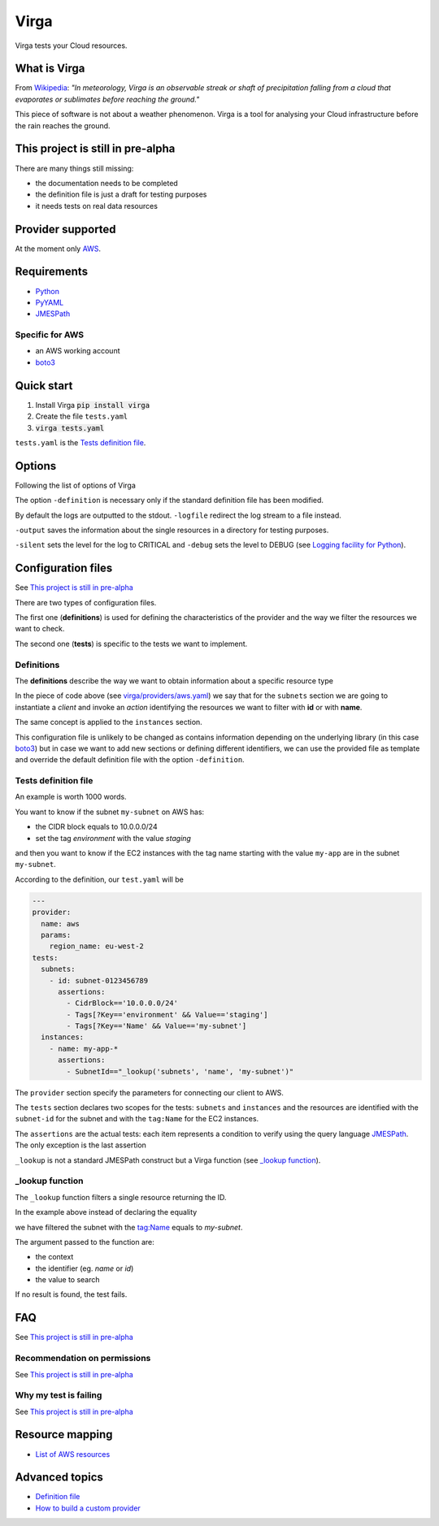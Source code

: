 .. _Python: http://www.python.org/
.. _PyYAML: http://pyyaml.org/wiki/PyYAML
.. _JMESPath: https://github.com/jmespath/jmespath.py
.. _boto3: https://github.com/boto/boto3

=====
Virga
=====

Virga tests your Cloud resources.

-------------
What is Virga
-------------

From `Wikipedia <https://en.wikipedia.org/wiki/Virga>`_: *"In meteorology, Virga is an observable streak or shaft of
precipitation falling from a cloud that evaporates or sublimates before reaching the ground."*

This piece of software is not about a weather phenomenon. Virga is a tool for analysing your Cloud infrastructure
before the rain reaches the ground.

----------------------------------
This project is still in pre-alpha
----------------------------------

There are many things still missing:

* the documentation needs to be completed
* the definition file is just a draft for testing purposes
* it needs tests on real data resources

------------------
Provider supported
------------------

At the moment only `AWS <https://aws.amazon.com/>`_.

------------
Requirements
------------

* Python_
* PyYAML_
* JMESPath_

Specific for AWS
================

* an AWS working account
* boto3_

-----------
Quick start
-----------

1. Install Virga :code:`pip install virga`
2. Create the file ``tests.yaml``
3. :code:`virga tests.yaml`


``tests.yaml`` is the `Tests definition file`_.

-------
Options
-------

Following the list of options of Virga

.. code::bash

    usage: virga [-h] [-definition DEFINITION] [-logfile LOGFILE] [-debug] [-silent] [-output OUTPUT] config

    positional arguments:
      config                  test definition file

    optional arguments:
      -h, --help              show this help message and exit
      -definition DEFINITION  definition file
      -logfile LOGFILE        log file
      -output OUTPUT          resource output directory
      -silent                 do not output results
      -debug                  show debug

The option ``-definition`` is necessary only if the standard definition file has been modified.

By default the logs are outputted to the stdout. ``-logfile`` redirect the log stream to a file instead.

``-output`` saves the information about the single resources in a directory for testing purposes.

``-silent`` sets the level for the log to CRITICAL and ``-debug`` sets the level to DEBUG  (see
`Logging facility for Python <https://docs.python.org/3/library/logging.html>`_).

-------------------
Configuration files
-------------------

See `This project is still in pre-alpha`_

There are two types of configuration files.

The first one (**definitions**) is used for defining the characteristics of the provider and the way we filter the
resources we want to check.

The second one (**tests**) is specific to the tests we want to implement.

Definitions
===========

The **definitions** describe the way we want to obtain information about a specific resource type

.. code-block::yaml

    subnets:
      client: ec2
      action: describe_subnets
      context: Subnets
      prefix: Subnets
      resource_id: SubnetId
      identifiers:
        id: subnet-id
        name: tag:Name
    instances:
      client: ec2
      action: describe_instances
      context: EC2 Instances
      prefix: Reservations.Instances
      resource_id: InstanceId
      identifiers:
        id: instance-id
        name: tag:Name


In the piece of code above (see `<virga/providers/aws.yaml>`_) we say that for the ``subnets`` section we are going to
instantiate a *client* and invoke an *action* identifying the resources we want to filter with **id** or with **name**.

The same concept is applied to the ``instances`` section.

This configuration file is unlikely to be changed as contains information depending on the underlying library (in this
case boto3_) but in case we want to add new sections or defining different identifiers, we can use the provided file
as template and override the default definition file with the option ``-definition``.


Tests definition file
=====================

An example is worth 1000 words.

You want to know if the subnet ``my-subnet`` on AWS has:

* the CIDR block equals to 10.0.0.0/24
* set the tag *environment* with the value *staging*

and then you want to know if the EC2 instances with the tag name starting with the value ``my-app`` are in the subnet
``my-subnet``.

According to the definition, our ``test.yaml`` will be

.. code:: yaml

    ---
    provider:
      name: aws
      params:
        region_name: eu-west-2
    tests:
      subnets:
        - id: subnet-0123456789
          assertions:
            - CidrBlock=='10.0.0.0/24'
            - Tags[?Key=='environment' && Value=='staging']
            - Tags[?Key=='Name' && Value=='my-subnet']
      instances:
        - name: my-app-*
          assertions:
            - SubnetId=="_lookup('subnets', 'name', 'my-subnet')"

The ``provider`` section specify the parameters for connecting our client to AWS.

The ``tests`` section declares two scopes for the tests: ``subnets`` and ``instances`` and the resources are
identified with the ``subnet-id`` for the subnet and with the ``tag:Name`` for the EC2 instances.

The ``assertions`` are the actual tests: each item represents a condition to verify using the query language
JMESPath_. The only exception is the last assertion

.. code::yaml

    SubnetId=="_lookup('subnets', 'name', 'my-subnet')"

``_lookup`` is not a standard JMESPath construct but a Virga function (see `_lookup function`_).

_lookup function
================

The ``_lookup`` function filters a single resource returning the ID.

In the example above instead of declaring the equality

.. code::yaml

    SubnetId=="subnet-0123456789"

we have filtered the subnet with the tag:Name equals to *my-subnet*.

The argument passed to the function are:

* the context
* the identifier (eg. *name* or *id*)
* the value to search

If no result is found, the test fails.

---
FAQ
---

See `This project is still in pre-alpha`_

Recommendation on permissions
=============================

See `This project is still in pre-alpha`_

Why my test is failing
======================

See `This project is still in pre-alpha`_

----------------
Resource mapping
----------------

* `List of AWS resources <docs/resource_mapping_aws.rst>`_

---------------
Advanced topics
---------------

* `Definition file <docs/definition_file.rst>`_
* `How to build a custom provider <docs/custom_provider.rst>`_
